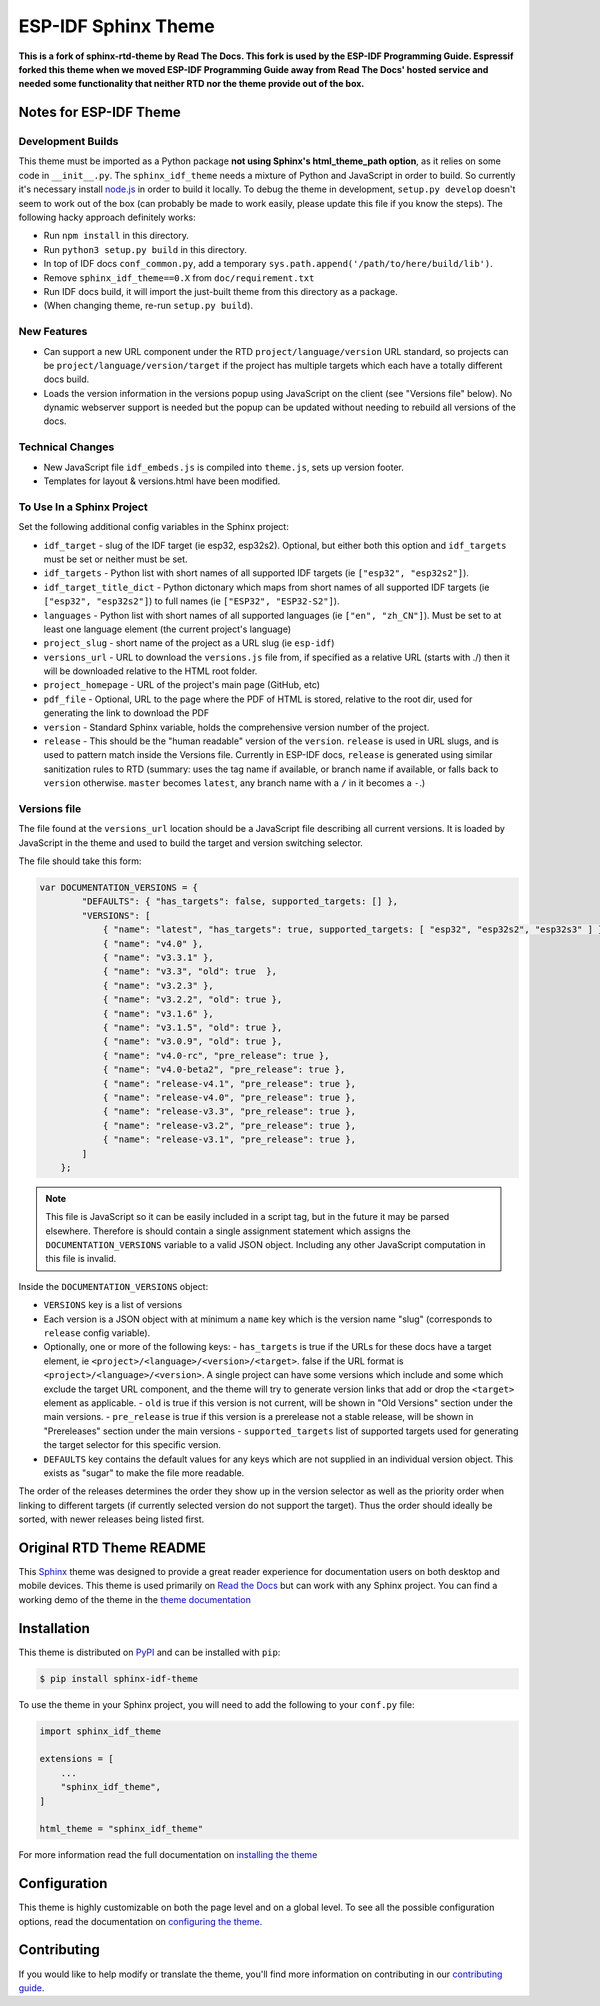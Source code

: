 ********************
ESP-IDF Sphinx Theme
********************

**This is a fork of sphinx-rtd-theme by Read The Docs. This fork is used by the ESP-IDF Programming Guide. Espressif forked this theme when we moved ESP-IDF Programming Guide away from Read The Docs' hosted service and needed some functionality that neither RTD nor the theme provide out of the box.**

Notes for ESP-IDF Theme
=======================

Development Builds
^^^^^^^^^^^^^^^^^^

This theme must be imported as a Python package **not using Sphinx's html_theme_path option**, as it relies on some code in ``__init__.py``. The ``sphinx_idf_theme`` needs a mixture of Python and JavaScript in order to build. So currently it's necessary install `node.js <https://nodejs.org/en/download/>`_ in order to build it locally. To debug the theme in development, ``setup.py develop`` doesn't seem to work out of the box (can probably be made to work easily, please update this file if you know the steps). The following hacky approach definitely works:

- Run ``npm install`` in this directory.
- Run ``python3 setup.py build`` in this directory.
- In top of IDF docs ``conf_common.py``, add a temporary ``sys.path.append('/path/to/here/build/lib')``.
- Remove ``sphinx_idf_theme==0.X`` from ``doc/requirement.txt``
- Run IDF docs build, it will import the just-built theme from this directory as a package.
- (When changing theme, re-run ``setup.py build``).

New Features
^^^^^^^^^^^^

- Can support a new URL component under the RTD ``project/language/version`` URL standard, so projects can be ``project/language/version/target`` if the project has multiple targets which each have a totally different docs build.
- Loads the version information in the versions popup using JavaScript on the client (see "Versions file" below). No dynamic webserver support is needed but the popup can be updated without needing to rebuild all versions of the docs.

Technical Changes
^^^^^^^^^^^^^^^^^

- New JavaScript file ``idf_embeds.js`` is compiled into ``theme.js``, sets up version footer.
- Templates for layout & versions.html have been modified.

To Use In a Sphinx Project
^^^^^^^^^^^^^^^^^^^^^^^^^^

Set the following additional config variables in the Sphinx project:

- ``idf_target`` - slug of the IDF target (ie esp32, esp32s2). Optional, but either both this option and ``idf_targets`` must be set or neither must be set.
- ``idf_targets`` - Python list with short names of all supported IDF targets (ie ``["esp32", "esp32s2"]``).
- ``idf_target_title_dict`` - Python dictonary which maps from short names of all supported IDF targets (ie ``["esp32", "esp32s2"]``) to full names (ie ``["ESP32", "ESP32-S2"]``).
- ``languages`` - Python list with short names of all supported languages (ie ``["en", "zh_CN"]``). Must be set to at least one language element (the current project's language)
- ``project_slug`` - short name of the project as a URL slug (ie ``esp-idf``)
- ``versions_url`` - URL to download the ``versions.js`` file from, if specified as a relative URL (starts with ./) then it will be downloaded relative to the HTML root folder.
- ``project_homepage`` - URL of the project's main page (GitHub, etc)
- ``pdf_file`` - Optional, URL to the page where the PDF of HTML is stored, relative to the root dir, used for generating the link to download the PDF

- ``version`` - Standard Sphinx variable, holds the comprehensive version number of the project.
- ``release`` - This should be the "human readable" version of the ``version``. ``release`` is used in URL slugs, and is used to pattern match inside the Versions file. Currently in ESP-IDF docs, ``release`` is generated using similar sanitization rules to RTD (summary: uses the tag name if available, or branch name if available, or falls back to ``version`` otherwise. ``master`` becomes ``latest``, any branch name with a ``/`` in it becomes a ``-``.)

Versions file
^^^^^^^^^^^^^

The file found at the ``versions_url`` location should be a JavaScript file describing all current versions. It is loaded by JavaScript in the theme and used to build the target and version switching selector.

The file should take this form:

.. code-block:: javascript

    var DOCUMENTATION_VERSIONS = {
            "DEFAULTS": { "has_targets": false, supported_targets: [] },
            "VERSIONS": [
                { "name": "latest", "has_targets": true, supported_targets: [ "esp32", "esp32s2", "esp32s3" ] },
                { "name": "v4.0" },
                { "name": "v3.3.1" },
                { "name": "v3.3", "old": true  },
                { "name": "v3.2.3" },
                { "name": "v3.2.2", "old": true },
                { "name": "v3.1.6" },
                { "name": "v3.1.5", "old": true },
                { "name": "v3.0.9", "old": true },
                { "name": "v4.0-rc", "pre_release": true },
                { "name": "v4.0-beta2", "pre_release": true },
                { "name": "release-v4.1", "pre_release": true },
                { "name": "release-v4.0", "pre_release": true },
                { "name": "release-v3.3", "pre_release": true },
                { "name": "release-v3.2", "pre_release": true },
                { "name": "release-v3.1", "pre_release": true },
            ]
        };

.. note::
   This file is JavaScript so it can be easily included in a script tag, but in the future it may be parsed elsewhere. Therefore is should contain a single assignment statement which assigns the ``DOCUMENTATION_VERSIONS`` variable to a valid JSON object. Including any other JavaScript computation in this file is invalid.

Inside the ``DOCUMENTATION_VERSIONS`` object:

- ``VERSIONS`` key is a list of versions
- Each version is a JSON object with at minimum a ``name`` key which is the version name "slug" (corresponds to ``release`` config variable).
- Optionally, one or more of the following keys:
  - ``has_targets`` is true if the URLs for these docs have a target element, ie ``<project>/<language>/<version>/<target>``. false if the URL format is ``<project>/<language>/<version>``. A single project can have some versions which include and some which exclude the target URL component, and the theme will try to generate version links that add or drop the ``<target>`` element as applicable.
  - ``old`` is true if this version is not current, will be shown in "Old Versions" section under the main versions.
  - ``pre_release`` is true if this version is a prerelease not a stable release, will be shown in "Prereleases" section under the main versions
  - ``supported_targets`` list of supported targets used for generating the target selector for this specific version.
- ``DEFAULTS`` key contains the default values for any keys which are not supplied in an individual version object. This exists as "sugar" to make the file more readable.

The order of the releases determines the order they show up in the version selector as well as the priority order when linking to different targets (if currently selected version do not support the target).
Thus the order should ideally be sorted, with newer releases being listed first.

Original RTD Theme README
=========================

.. image:: https://img.shields.io/pypi/v/sphinx_rtd_theme.svg
   :target: https://pypi.python.org/pypi/sphinx_rtd_theme
   :alt: Pypi Version
.. image:: https://travis-ci.org/readthedocs/sphinx_rtd_theme.svg?branch=master
   :target: https://travis-ci.org/readthedocs/sphinx_rtd_theme
   :alt: Build Status
.. image:: https://img.shields.io/pypi/l/sphinx_rtd_theme.svg
   :target: https://pypi.python.org/pypi/sphinx_rtd_theme/
   :alt: License
.. image:: https://readthedocs.org/projects/sphinx-rtd-theme/badge/?version=latest
  :target: http://sphinx-rtd-theme.readthedocs.io/en/latest/?badge=latest
  :alt: Documentation Status

This Sphinx_ theme was designed to provide a great reader experience for
documentation users on both desktop and mobile devices. This theme is used
primarily on `Read the Docs`_ but can work with any Sphinx project. You can find
a working demo of the theme in the `theme documentation`_

.. _Sphinx: http://www.sphinx-doc.org
.. _Read the Docs: http://www.readthedocs.org
.. _theme documentation: https://sphinx-rtd-theme.readthedocs.io/en/latest/

Installation
============

This theme is distributed on PyPI_ and can be installed with ``pip``:

.. code:: console

   $ pip install sphinx-idf-theme

To use the theme in your Sphinx project, you will need to add the following to
your ``conf.py`` file:

.. code:: python

    import sphinx_idf_theme

    extensions = [
        ...
        "sphinx_idf_theme",
    ]

    html_theme = "sphinx_idf_theme"

For more information read the full documentation on `installing the theme`_

.. _PyPI: https://pypi.python.org/pypi/sphinx_idf_theme
.. _installing the theme: https://sphinx-rtd-theme.readthedocs.io/en/latest/installing.html

Configuration
=============

This theme is highly customizable on both the page level and on a global level.
To see all the possible configuration options, read the documentation on
`configuring the theme`_.

.. _configuring the theme: https://sphinx-rtd-theme.readthedocs.io/en/latest/configuring.html

Contributing
============

If you would like to help modify or translate the theme, you'll find more
information on contributing in our `contributing guide`_.

.. _contributing guide: https://sphinx-rtd-theme.readthedocs.io/en/latest/contributing.html
